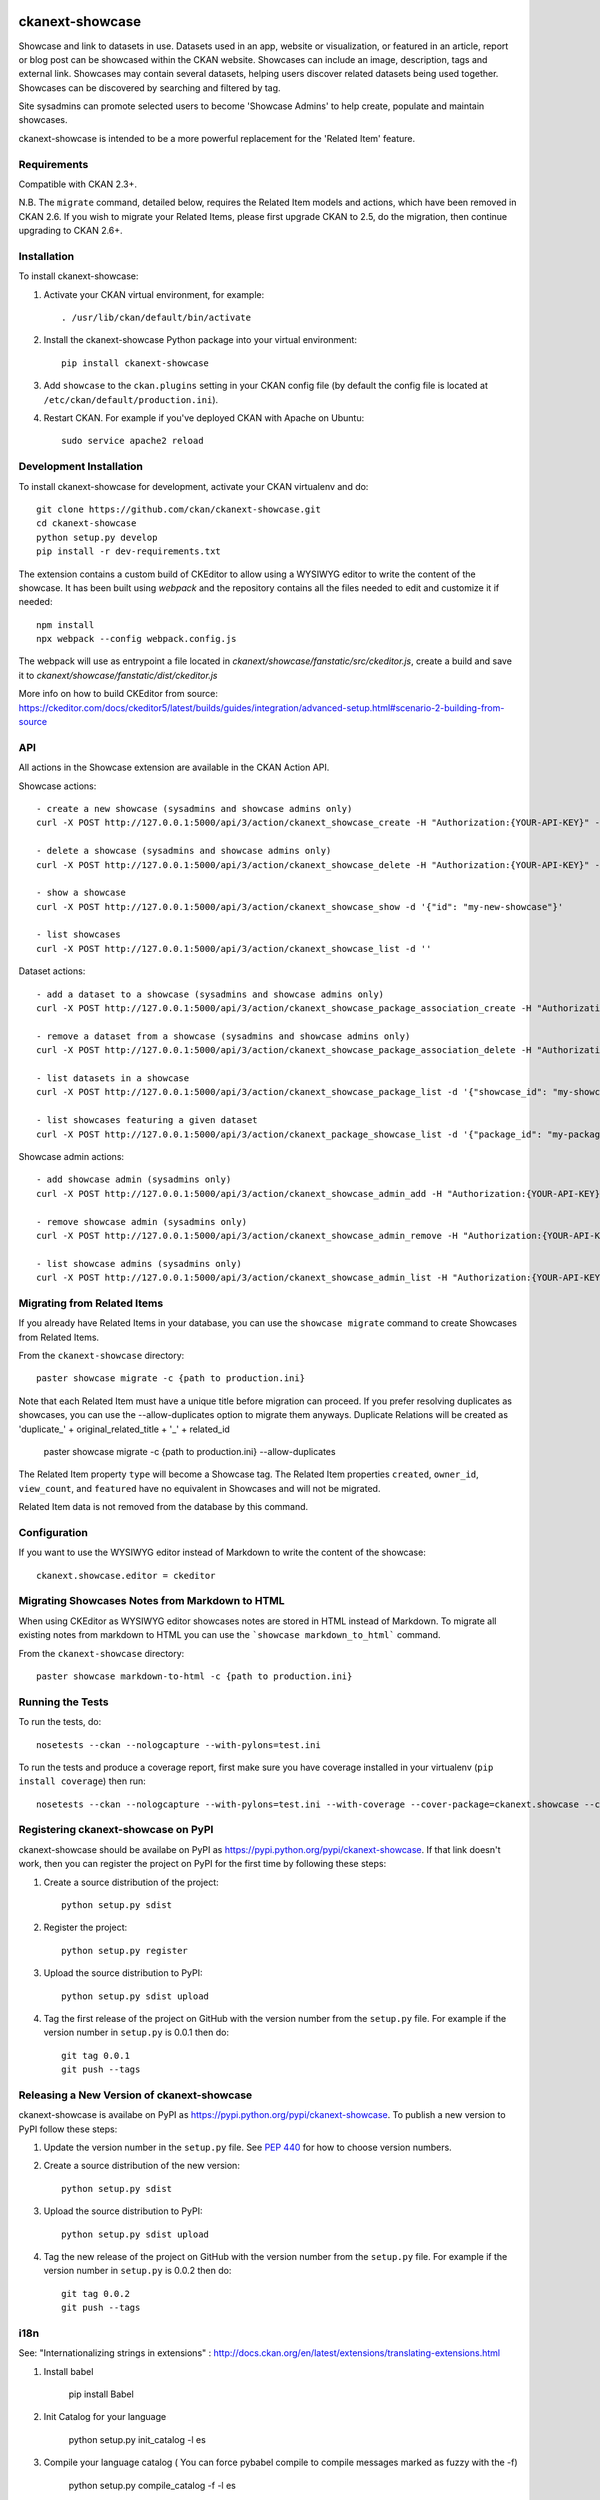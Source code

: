 .. You should enable this project on travis-ci.org and coveralls.io to make
   these badges work. The necessary Travis and Coverage config files have been
   generated for you.

.. image:: https://travis-ci.org/ckan/ckanext-showcase.svg?branch=master
    :target: https://travis-ci.org/ckan/ckanext-showcase

.. image:: https://coveralls.io/repos/ckan/ckanext-showcase/badge.svg
  :target: https://coveralls.io/r/ckan/ckanext-showcase

================
ckanext-showcase
================

Showcase and link to datasets in use. Datasets used in an app, website or
visualization, or featured in an article, report or blog post can be showcased
within the CKAN website. Showcases can include an image, description, tags and
external link. Showcases may contain several datasets, helping users discover
related datasets being used together. Showcases can be discovered by searching
and filtered by tag.

Site sysadmins can promote selected users to become 'Showcase Admins' to help
create, populate and maintain showcases.

ckanext-showcase is intended to be a more powerful replacement for the
'Related Item' feature.


------------
Requirements
------------


Compatible with CKAN 2.3+.

N.B. The ``migrate`` command, detailed below, requires the Related Item models
and actions, which have been removed in CKAN 2.6. If you wish to migrate your
Related Items, please first upgrade CKAN to 2.5, do the migration, then
continue upgrading to CKAN 2.6+.


------------
Installation
------------

.. Add any additional install steps to the list below.
   For example installing any non-Python dependencies or adding any required
   config settings.

To install ckanext-showcase:

1. Activate your CKAN virtual environment, for example::

     . /usr/lib/ckan/default/bin/activate

2. Install the ckanext-showcase Python package into your virtual environment::

     pip install ckanext-showcase

3. Add ``showcase`` to the ``ckan.plugins`` setting in your CKAN
   config file (by default the config file is located at
   ``/etc/ckan/default/production.ini``).

4. Restart CKAN. For example if you've deployed CKAN with Apache on Ubuntu::

     sudo service apache2 reload


------------------------
Development Installation
------------------------

To install ckanext-showcase for development, activate your CKAN virtualenv and
do::

    git clone https://github.com/ckan/ckanext-showcase.git
    cd ckanext-showcase
    python setup.py develop
    pip install -r dev-requirements.txt


The extension contains a custom build of CKEditor to allow using a WYSIWYG editor
to write the content of the showcase. It has been built using `webpack` and the
repository contains all the files needed to edit and customize it if needed::

    npm install
    npx webpack --config webpack.config.js

The webpack will use as entrypoint a file located in `ckanext/showcase/fanstatic/src/ckeditor.js`,
create a build and save it to `ckanext/showcase/fanstatic/dist/ckeditor.js`

More info on how to build CKEditor from source:
https://ckeditor.com/docs/ckeditor5/latest/builds/guides/integration/advanced-setup.html#scenario-2-building-from-source


---
API
---

All actions in the Showcase extension are available in the CKAN Action API.

Showcase actions::

    - create a new showcase (sysadmins and showcase admins only)
    curl -X POST http://127.0.0.1:5000/api/3/action/ckanext_showcase_create -H "Authorization:{YOUR-API-KEY}" -d '{"name": "my-new-showcase"}'

    - delete a showcase (sysadmins and showcase admins only)
    curl -X POST http://127.0.0.1:5000/api/3/action/ckanext_showcase_delete -H "Authorization:{YOUR-API-KEY}" -d '{"name": "my-new-showcase"}'

    - show a showcase
    curl -X POST http://127.0.0.1:5000/api/3/action/ckanext_showcase_show -d '{"id": "my-new-showcase"}'

    - list showcases
    curl -X POST http://127.0.0.1:5000/api/3/action/ckanext_showcase_list -d ''


Dataset actions::

    - add a dataset to a showcase (sysadmins and showcase admins only)
    curl -X POST http://127.0.0.1:5000/api/3/action/ckanext_showcase_package_association_create -H "Authorization:{YOUR-API-KEY}" -d '{"showcase_id": "my-showcase", "package_id": "my-package"}'

    - remove a dataset from a showcase (sysadmins and showcase admins only)
    curl -X POST http://127.0.0.1:5000/api/3/action/ckanext_showcase_package_association_delete -H "Authorization:{YOUR-API-KEY}" -d '{"showcase_id": "my-showcase", "package_id": "my-package"}'

    - list datasets in a showcase
    curl -X POST http://127.0.0.1:5000/api/3/action/ckanext_showcase_package_list -d '{"showcase_id": "my-showcase"}'

    - list showcases featuring a given dataset
    curl -X POST http://127.0.0.1:5000/api/3/action/ckanext_package_showcase_list -d '{"package_id": "my-package"}'


Showcase admin actions::

    - add showcase admin (sysadmins only)
    curl -X POST http://127.0.0.1:5000/api/3/action/ckanext_showcase_admin_add -H "Authorization:{YOUR-API-KEY}" -d '{"username": "bert"}'

    - remove showcase admin (sysadmins only)
    curl -X POST http://127.0.0.1:5000/api/3/action/ckanext_showcase_admin_remove -H "Authorization:{YOUR-API-KEY}" -d '{"username": "bert"}'

    - list showcase admins (sysadmins only)
    curl -X POST http://127.0.0.1:5000/api/3/action/ckanext_showcase_admin_list -H "Authorization:{YOUR-API-KEY}" -d ''


----------------------------
Migrating from Related Items
----------------------------

If you already have Related Items in your database, you can use the ``showcase
migrate`` command to create Showcases from Related Items.

From the ``ckanext-showcase`` directory::

    paster showcase migrate -c {path to production.ini}

Note that each Related Item must have a unique title before migration can
proceed. If you prefer resolving duplicates as showcases, you can use the --allow-duplicates
option to migrate them anyways. Duplicate Relations will be created as
'duplicate_' + original_related_title + '_' + related_id

    paster showcase migrate -c {path to production.ini} --allow-duplicates

The Related Item property ``type`` will become a Showcase tag. The Related Item
properties ``created``, ``owner_id``, ``view_count``, and ``featured`` have no
equivalent in Showcases and will not be migrated.

Related Item data is not removed from the database by this command.

---------------------
Configuration
---------------------

If you want to use the WYSIWYG editor instead of Markdown to write the content of the showcase::

    ckanext.showcase.editor = ckeditor

-----------------------------------------------
Migrating Showcases Notes from Markdown to HTML
-----------------------------------------------

When using CKEditor as WYSIWYG editor showcases notes are stored in HTML
instead of Markdown. To migrate all existing notes from markdown to
HTML you can use the ```showcase markdown_to_html``` command.

From the ``ckanext-showcase`` directory::

    paster showcase markdown-to-html -c {path to production.ini}

-----------------
Running the Tests
-----------------

To run the tests, do::

    nosetests --ckan --nologcapture --with-pylons=test.ini

To run the tests and produce a coverage report, first make sure you have
coverage installed in your virtualenv (``pip install coverage``) then run::

    nosetests --ckan --nologcapture --with-pylons=test.ini --with-coverage --cover-package=ckanext.showcase --cover-inclusive --cover-erase --cover-tests


------------------------------------
Registering ckanext-showcase on PyPI
------------------------------------

ckanext-showcase should be availabe on PyPI as
https://pypi.python.org/pypi/ckanext-showcase. If that link doesn't work, then
you can register the project on PyPI for the first time by following these
steps:

1. Create a source distribution of the project::

     python setup.py sdist

2. Register the project::

     python setup.py register

3. Upload the source distribution to PyPI::

     python setup.py sdist upload

4. Tag the first release of the project on GitHub with the version number from
   the ``setup.py`` file. For example if the version number in ``setup.py`` is
   0.0.1 then do::

       git tag 0.0.1
       git push --tags


-------------------------------------------
Releasing a New Version of ckanext-showcase
-------------------------------------------

ckanext-showcase is availabe on PyPI as https://pypi.python.org/pypi/ckanext-showcase.
To publish a new version to PyPI follow these steps:

1. Update the version number in the ``setup.py`` file.
   See `PEP 440 <http://legacy.python.org/dev/peps/pep-0440/#public-version-identifiers>`_
   for how to choose version numbers.

2. Create a source distribution of the new version::

     python setup.py sdist

3. Upload the source distribution to PyPI::

     python setup.py sdist upload

4. Tag the new release of the project on GitHub with the version number from
   the ``setup.py`` file. For example if the version number in ``setup.py`` is
   0.0.2 then do::

       git tag 0.0.2
       git push --tags


-------------------------------------------
i18n
-------------------------------------------

See: "Internationalizing strings in extensions" : http://docs.ckan.org/en/latest/extensions/translating-extensions.html

1. Install babel

       pip install Babel

2. Init Catalog for your language

       python setup.py init_catalog -l es

3. Compile your language catalog ( You can force pybabel compile to compile messages marked as fuzzy with the -f)

       python setup.py compile_catalog -f -l es
